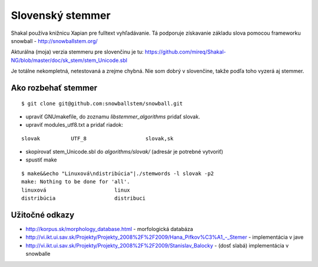 ===========================================================
Slovenský stemmer
===========================================================

Shakal používa knižnicu Xapian pre fulltext vyhľadávanie. Tá podporuje
získavanie základu slova pomocou frameworku snowball - http://snowballstem.org/

Akturálna (moja) verzia stemmeru pre slovenčinu je tu:
https://github.com/mireq/Shakal-NG/blob/master/doc/sk_stem/stem_Unicode.sbl

Je totálne nekompletná, netestovaná a zrejme chybná. Nie som dobrý v slovenčine,
takže podľa toho vyzerá aj stemmer.

Ako rozbehať stemmer
^^^^^^^^^^^^^^^^^^^^

::

    $ git clone git@github.com:snowballstem/snowball.git

- upraviť GNUmakefile, do zoznamu `libstemmer_algorithms` pridať slovak.
- upraviť modules_utf8.txt a pridať riadok:

::

    slovak          UTF_8                   slovak,sk

- skopírovať stem_Unicode.sbl do `algorithms/slovak/` (adresár je potrebné
  vytvoriť)
- spustiť make

::

    $ make&&echo "Linuxová\ndistribúcia"|./stemwords -l slovak -p2
    make: Nothing to be done for 'all'.
    linuxová                      linux
    distribúcia                   distribuci

Užitočné odkazy
^^^^^^^^^^^^^^^

- http://korpus.sk/morphology_database.html - morfologická databáza
- http://vi.ikt.ui.sav.sk/Projekty/Projekty_2008%2F%2F2009/Hana_Pifkov%C3%A1_-_Stemer - implementácia v jave
- http://vi.ikt.ui.sav.sk/Projekty/Projekty_2008%2F%2F2009/Stanislav_Balocky - (dosť slabá) implementácia v snowballe
